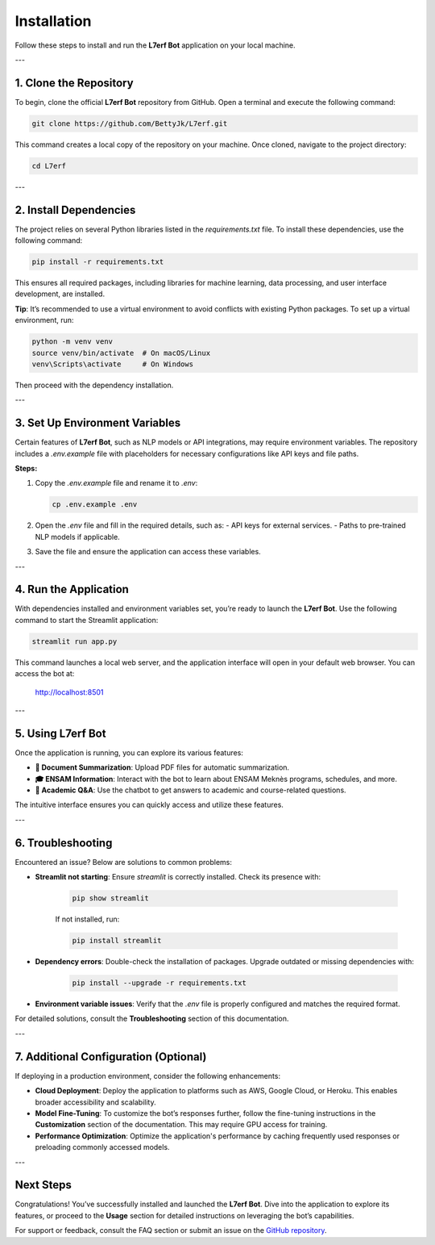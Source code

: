 Installation
============

Follow these steps to install and run the **L7erf Bot** application on your local machine.

---

1. Clone the Repository
------------------------

To begin, clone the official **L7erf Bot** repository from GitHub. Open a terminal and execute the following command:

.. code-block:: bash

   git clone https://github.com/BettyJk/L7erf.git

This command creates a local copy of the repository on your machine. Once cloned, navigate to the project directory:

.. code-block:: bash

   cd L7erf

---

2. Install Dependencies
------------------------

The project relies on several Python libraries listed in the `requirements.txt` file. To install these dependencies, use the following command:

.. code-block:: bash

   pip install -r requirements.txt

This ensures all required packages, including libraries for machine learning, data processing, and user interface development, are installed.

**Tip**: It’s recommended to use a virtual environment to avoid conflicts with existing Python packages. To set up a virtual environment, run:

.. code-block:: bash

   python -m venv venv
   source venv/bin/activate  # On macOS/Linux
   venv\Scripts\activate     # On Windows

Then proceed with the dependency installation.

---

3. Set Up Environment Variables
-------------------------------

Certain features of **L7erf Bot**, such as NLP models or API integrations, may require environment variables. The repository includes a `.env.example` file with placeholders for necessary configurations like API keys and file paths.

**Steps:**

1. Copy the `.env.example` file and rename it to `.env`:

   .. code-block:: bash

      cp .env.example .env

2. Open the `.env` file and fill in the required details, such as:
   - API keys for external services.
   - Paths to pre-trained NLP models if applicable.

3. Save the file and ensure the application can access these variables.

---

4. Run the Application
----------------------

With dependencies installed and environment variables set, you’re ready to launch the **L7erf Bot**. Use the following command to start the Streamlit application:

.. code-block:: bash

   streamlit run app.py

This command launches a local web server, and the application interface will open in your default web browser. You can access the bot at:

   http://localhost:8501

---

5. Using L7erf Bot
------------------

Once the application is running, you can explore its various features:

- **📄 Document Summarization**: Upload PDF files for automatic summarization.
- **🎓 ENSAM Information**: Interact with the bot to learn about ENSAM Meknès programs, schedules, and more.
- **🤖 Academic Q&A**: Use the chatbot to get answers to academic and course-related questions.

The intuitive interface ensures you can quickly access and utilize these features.

---

6. Troubleshooting
-------------------

Encountered an issue? Below are solutions to common problems:

- **Streamlit not starting**: Ensure `streamlit` is correctly installed. Check its presence with:

   .. code-block:: bash

      pip show streamlit

   If not installed, run:

   .. code-block:: bash

      pip install streamlit

- **Dependency errors**: Double-check the installation of packages. Upgrade outdated or missing dependencies with:

   .. code-block:: bash

      pip install --upgrade -r requirements.txt

- **Environment variable issues**: Verify that the `.env` file is properly configured and matches the required format.

For detailed solutions, consult the **Troubleshooting** section of this documentation.

---

7. Additional Configuration (Optional)
--------------------------------------

If deploying in a production environment, consider the following enhancements:

- **Cloud Deployment**:
  Deploy the application to platforms such as AWS, Google Cloud, or Heroku. This enables broader accessibility and scalability.

- **Model Fine-Tuning**:
  To customize the bot’s responses further, follow the fine-tuning instructions in the **Customization** section of the documentation. This may require GPU access for training.

- **Performance Optimization**:
  Optimize the application's performance by caching frequently used responses or preloading commonly accessed models.

---

Next Steps
----------

Congratulations! You’ve successfully installed and launched the **L7erf Bot**. Dive into the application to explore its features, or proceed to the **Usage** section for detailed instructions on leveraging the bot’s capabilities.

For support or feedback, consult the FAQ section or submit an issue on the `GitHub repository <https://github.com/BettyJk/L7erf>`_.
